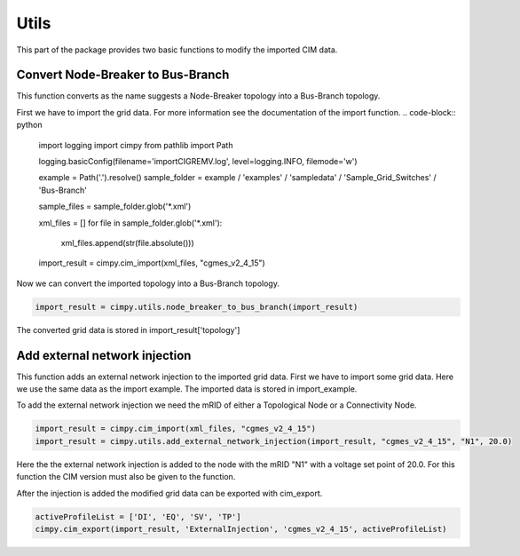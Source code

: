 Utils
"""""
This part of the package provides two basic functions to modify the imported CIM data.

Convert Node-Breaker to Bus-Branch
----------------------------------
This function converts as the name suggests a Node-Breaker topology into a Bus-Branch topology.

First we have to import the grid data. For more information see the documentation of the import function.
.. code-block:: python

    import logging
    import cimpy
    from pathlib import Path

    logging.basicConfig(filename='importCIGREMV.log', level=logging.INFO, filemode='w')

    example = Path('.').resolve()
    sample_folder = example / 'examples' / 'sampledata' / 'Sample_Grid_Switches' / 'Bus-Branch'

    sample_files = sample_folder.glob('*.xml')

    xml_files = []
    for file in sample_folder.glob('*.xml'):
        xml_files.append(str(file.absolute()))

    import_result = cimpy.cim_import(xml_files, "cgmes_v2_4_15")

Now we can convert the imported topology into a Bus-Branch topology.

.. code-block:: python

    import_result = cimpy.utils.node_breaker_to_bus_branch(import_result)

The converted grid data is stored in import_result['topology']

Add external network injection
------------------------------

This function adds an external network injection to the imported grid data. First we have to import some grid data. Here we use the same data as the import example. The imported data is stored in import_example.

To add the external network injection we need the mRID of either a Topological Node or a Connectivity Node.

.. code-block:: python

    import_result = cimpy.cim_import(xml_files, "cgmes_v2_4_15")
    import_result = cimpy.utils.add_external_network_injection(import_result, "cgmes_v2_4_15", "N1", 20.0)

Here the the external network injection is added to the node with the mRID "N1" with a voltage set point of 20.0. For this function the CIM version must also be given to the function.

After the injection is added the modified grid data can be exported with cim_export.

.. code-block:: python

    activeProfileList = ['DI', 'EQ', 'SV', 'TP']
    cimpy.cim_export(import_result, 'ExternalInjection', 'cgmes_v2_4_15', activeProfileList)
